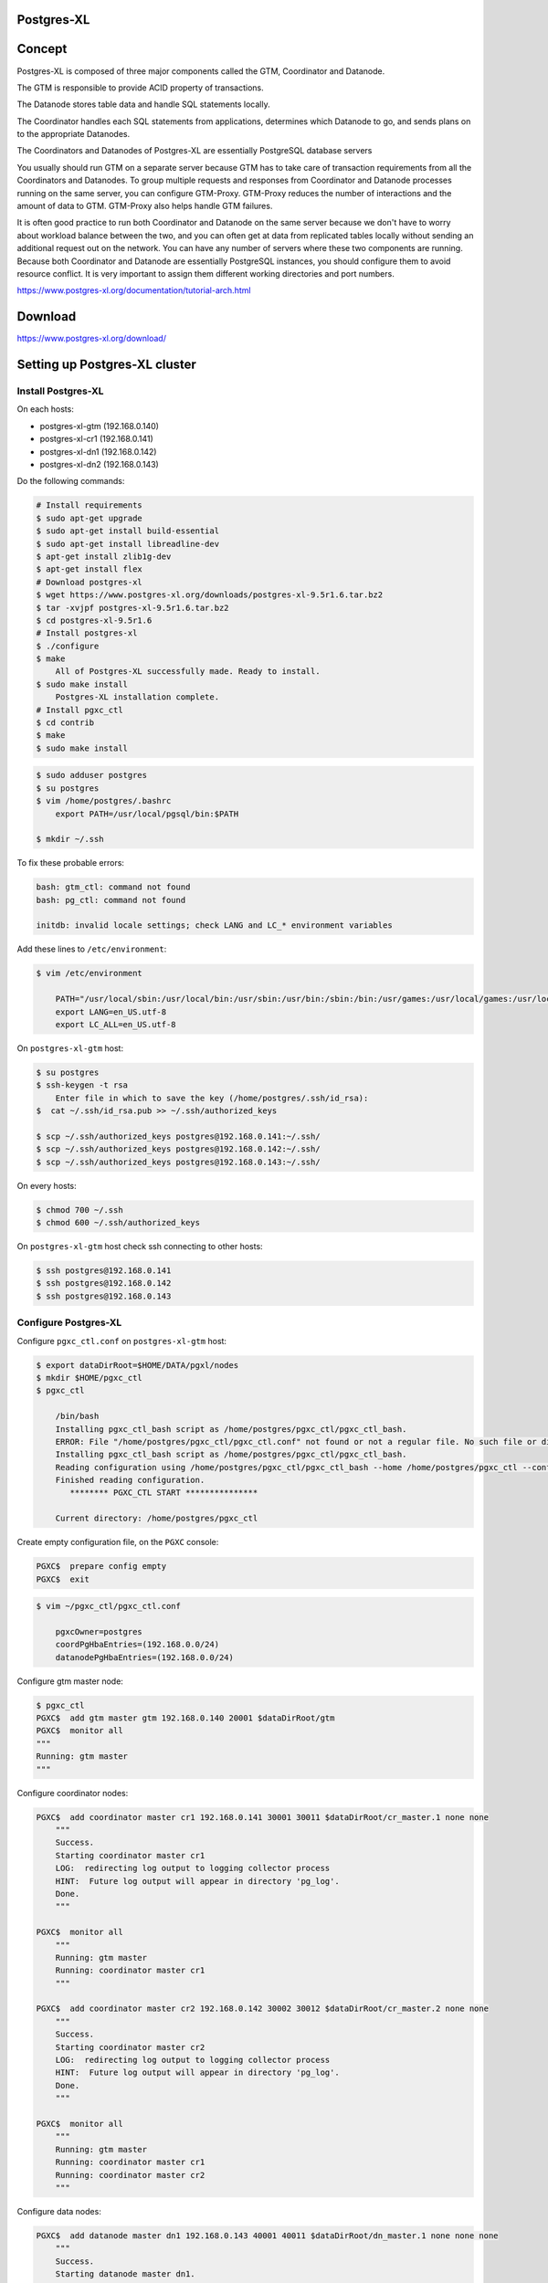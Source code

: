 Postgres-XL
-----------



Concept
-------

Postgres-XL is composed of three major components called the GTM, Coordinator and Datanode.

The GTM is responsible to provide ACID property of transactions.

The Datanode stores table data and handle SQL statements locally.

The Coordinator handles each SQL statements from applications, determines which Datanode to go, and sends plans on to the appropriate Datanodes.

The Coordinators and Datanodes of Postgres-XL are essentially PostgreSQL database servers

You usually should run GTM on a separate server because GTM has to take care of transaction requirements from all the Coordinators and Datanodes.
To group multiple requests and responses from Coordinator and Datanode processes running on the same server,
you can configure GTM-Proxy. GTM-Proxy reduces the number of interactions and the amount of data to GTM. GTM-Proxy also helps handle GTM failures.


It is often good practice to run both Coordinator and Datanode on the same server
because we don't have to worry about workload balance between the two,
and you can often get at data from replicated tables locally without sending an additional request out on the network.
You can have any number of servers where these two components are running.
Because both Coordinator and Datanode are essentially PostgreSQL instances,
you should configure them to avoid resource conflict. It is very important to assign them different working directories and port numbers.


https://www.postgres-xl.org/documentation/tutorial-arch.html

Download
--------

https://www.postgres-xl.org/download/


Setting up Postgres-XL cluster
------------------------------


Install Postgres-XL
+++++++++++++++++++


On each hosts:

* postgres-xl-gtm (192.168.0.140)
* postgres-xl-cr1 (192.168.0.141)
* postgres-xl-dn1 (192.168.0.142)
* postgres-xl-dn2 (192.168.0.143)

Do the following commands:


.. code-block:: bash

    # Install requirements
    $ sudo apt-get upgrade
    $ sudo apt-get install build-essential
    $ sudo apt-get install libreadline-dev
    $ apt-get install zlib1g-dev
    $ apt-get install flex
    # Download postgres-xl
    $ wget https://www.postgres-xl.org/downloads/postgres-xl-9.5r1.6.tar.bz2
    $ tar -xvjpf postgres-xl-9.5r1.6.tar.bz2
    $ cd postgres-xl-9.5r1.6
    # Install postgres-xl
    $ ./configure
    $ make
        All of Postgres-XL successfully made. Ready to install.
    $ sudo make install
        Postgres-XL installation complete.
    # Install pgxc_ctl
    $ cd contrib
    $ make
    $ sudo make install


.. code-block:: bash

    $ sudo adduser postgres
    $ su postgres
    $ vim /home/postgres/.bashrc
        export PATH=/usr/local/pgsql/bin:$PATH

    $ mkdir ~/.ssh

To fix these probable errors:

.. code-block:: bash

    bash: gtm_ctl: command not found
    bash: pg_ctl: command not found

    initdb: invalid locale settings; check LANG and LC_* environment variables

Add these lines to ``/etc/environment``:

.. code-block:: bash

    $ vim /etc/environment

        PATH="/usr/local/sbin:/usr/local/bin:/usr/sbin:/usr/bin:/sbin:/bin:/usr/games:/usr/local/games:/usr/local/pgsql/bin:"
        export LANG=en_US.utf-8
        export LC_ALL=en_US.utf-8



On ``postgres-xl-gtm`` host:


.. code-block:: bash

    $ su postgres
    $ ssh-keygen -t rsa
        Enter file in which to save the key (/home/postgres/.ssh/id_rsa):
    $  cat ~/.ssh/id_rsa.pub >> ~/.ssh/authorized_keys

    $ scp ~/.ssh/authorized_keys postgres@192.168.0.141:~/.ssh/
    $ scp ~/.ssh/authorized_keys postgres@192.168.0.142:~/.ssh/
    $ scp ~/.ssh/authorized_keys postgres@192.168.0.143:~/.ssh/


On every hosts:

.. code-block:: bash

    $ chmod 700 ~/.ssh
    $ chmod 600 ~/.ssh/authorized_keys


On ``postgres-xl-gtm`` host check ssh connecting to other hosts:

.. code-block:: bash

    $ ssh postgres@192.168.0.141
    $ ssh postgres@192.168.0.142
    $ ssh postgres@192.168.0.143


Configure Postgres-XL
+++++++++++++++++++++


Configure ``pgxc_ctl.conf`` on ``postgres-xl-gtm`` host:

.. code-block:: bash

    $ export dataDirRoot=$HOME/DATA/pgxl/nodes
    $ mkdir $HOME/pgxc_ctl
    $ pgxc_ctl

        /bin/bash
        Installing pgxc_ctl_bash script as /home/postgres/pgxc_ctl/pgxc_ctl_bash.
        ERROR: File "/home/postgres/pgxc_ctl/pgxc_ctl.conf" not found or not a regular file. No such file or directory
        Installing pgxc_ctl_bash script as /home/postgres/pgxc_ctl/pgxc_ctl_bash.
        Reading configuration using /home/postgres/pgxc_ctl/pgxc_ctl_bash --home /home/postgres/pgxc_ctl --configuration /home/postgres/pgxc_ctl/pgxc_ctl.conf
        Finished reading configuration.
           ******** PGXC_CTL START ***************

        Current directory: /home/postgres/pgxc_ctl

Create empty configuration file, on the ``PGXC`` console:

.. code-block:: bash


    PGXC$  prepare config empty
    PGXC$  exit


.. code-block:: bash

    $ vim ~/pgxc_ctl/pgxc_ctl.conf

        pgxcOwner=postgres
        coordPgHbaEntries=(192.168.0.0/24)
        datanodePgHbaEntries=(192.168.0.0/24)


Configure gtm master node:

.. code-block:: bash

    $ pgxc_ctl
    PGXC$  add gtm master gtm 192.168.0.140 20001 $dataDirRoot/gtm
    PGXC$  monitor all
    """
    Running: gtm master
    """

Configure coordinator nodes:

.. code-block:: bash

    PGXC$  add coordinator master cr1 192.168.0.141 30001 30011 $dataDirRoot/cr_master.1 none none
        """
        Success.
        Starting coordinator master cr1
        LOG:  redirecting log output to logging collector process
        HINT:  Future log output will appear in directory 'pg_log'.
        Done.
        """

    PGXC$  monitor all
        """
        Running: gtm master
        Running: coordinator master cr1
        """

    PGXC$  add coordinator master cr2 192.168.0.142 30002 30012 $dataDirRoot/cr_master.2 none none
        """
        Success.
        Starting coordinator master cr2
        LOG:  redirecting log output to logging collector process
        HINT:  Future log output will appear in directory 'pg_log'.
        Done.
        """

    PGXC$  monitor all
        """
        Running: gtm master
        Running: coordinator master cr1
        Running: coordinator master cr2
        """

Configure data nodes:

.. code-block:: bash

    PGXC$  add datanode master dn1 192.168.0.143 40001 40011 $dataDirRoot/dn_master.1 none none none
        """
        Success.
        Starting datanode master dn1.
        LOG:  redirecting log output to logging collector process
        HINT:  Future log output will appear in directory 'pg_log'.
        Done.
        """
    PGXC$  monitor all
        """
        Running: gtm master
        Running: coordinator master cr1
        Running: coordinator master cr2
        Running: datanode master dn1
        """

    PGXC$  add datanode master dn2 192.168.0.144 40002 40012 $dataDirRoot/dn_master.2 none none none
        """
        Success
        Starting datanode master dn2.
        LOG:  redirecting log output to logging collector process
        HINT:  Future log output will appear in directory 'pg_log'.
        Done.
        """
    PGXC$  monitor all
        """
        Running: gtm master
        Running: coordinator master cr1
        Running: coordinator master cr2
        Running: datanode master dn1
        Running: datanode master dn2
        """

https://stackoverflow.com/questions/29225743/installing-postgres-xl-in-linux-in-distributed-environment

https://ruihaijiang.wordpress.com/2015/09/17/postgres-xl-installation-example-on-linux/


Docker
------

https://github.com/tiredpixel/postgres-xl-docker


Ansible
-------

https://gitlab.com/ansible-postgres-xl/postgres-xl-cluster/tree/master


Shard
-----


* "(...) in distributed tables, UNIQUE constraints must include the distribution column of the table"
* "(...) the distribution column must be included in PRIMARY KEY"
* "(...) column with REFERENCES (FK) should be the distribution column. (...) PRIMARY KEY must be the distribution column as well."

https://stackoverflow.com/questions/28547437/migrating-from-postgresql-to-postgres-xl-distributed-tables-design


https://www.postgres-xl.org/documentation/upgrading.html


Links
-----

https://www.postgres-xl.org/faq/

https://github.com/bitnine-oss/postgres-xl-ha


https://github.com/systemapic/wu/wiki/Installing-Postgresql-XL

https://www.postgres-xl.org/documentation/admin.html

https://stackoverflow.com/questions/42431018/can-postgres-xl-shard-replicate-and-auto-balance-at-the-same-time
